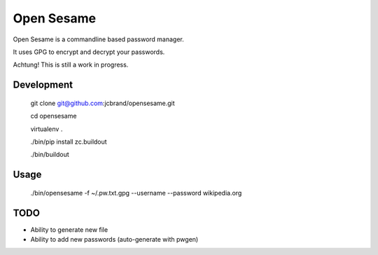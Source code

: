Open Sesame
===========

Open Sesame is a commandline based password manager.

It uses GPG to encrypt and decrypt your passwords.

Achtung! This is still a work in progress.

Development
-----------

    git clone git@github.com:jcbrand/opensesame.git

    cd opensesame

    virtualenv .

    ./bin/pip install zc.buildout

    ./bin/buildout

Usage
-----

    ./bin/opensesame -f ~/.pw.txt.gpg --username --password wikipedia.org

TODO
----

* Ability to generate new file
* Ability to add new passwords (auto-generate with pwgen)
